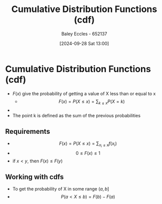 :PROPERTIES:
:ID:       8904baec-0390-4296-b7e6-9ef4ede346a5
:END:
#+title: Cumulative Distribution Functions (cdf)
#+date: [2024-09-28 Sat 13:00]
#+AUTHOR: Baley Eccles - 652137
#+STARTUP: latexpreview

* Cumulative Distribution Functions (cdf)
 - $F(x)$ give the probability of getting a value of X less than or equal to x
   - \[F(x)=P(X\leq x)=\sum_{k\leq x}P(X=k)\]
 - [[file:Screenshot 2024-10-03 at 09-13-46 ChatGPT.png]]
 - The point k is defined as the sum of the previous probabilities
** Requirements
 - \[F(x)=P(X\leq x) =\sum_{x_i\leq x}f(x_i)\]
 - \[0\leq F(x)\leq 1\]
 - if $x<y$, then $F(x)\leq F(y)$
** Working with cdfs
 - To get the probability of X in some range $(a,b]$
 - \[P(a<X\leq b)=F(b)-F(a)\]
